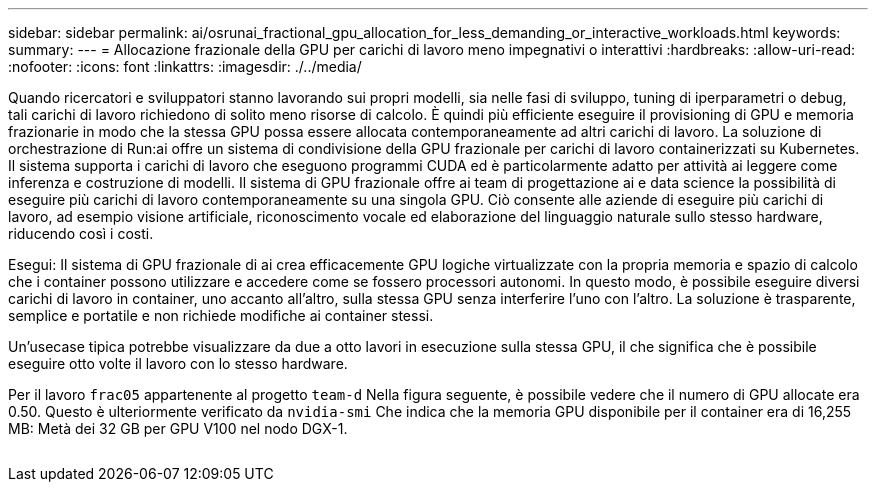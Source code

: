 ---
sidebar: sidebar 
permalink: ai/osrunai_fractional_gpu_allocation_for_less_demanding_or_interactive_workloads.html 
keywords:  
summary:  
---
= Allocazione frazionale della GPU per carichi di lavoro meno impegnativi o interattivi
:hardbreaks:
:allow-uri-read: 
:nofooter: 
:icons: font
:linkattrs: 
:imagesdir: ./../media/


[role="lead"]
Quando ricercatori e sviluppatori stanno lavorando sui propri modelli, sia nelle fasi di sviluppo, tuning di iperparametri o debug, tali carichi di lavoro richiedono di solito meno risorse di calcolo. È quindi più efficiente eseguire il provisioning di GPU e memoria frazionarie in modo che la stessa GPU possa essere allocata contemporaneamente ad altri carichi di lavoro. La soluzione di orchestrazione di Run:ai offre un sistema di condivisione della GPU frazionale per carichi di lavoro containerizzati su Kubernetes. Il sistema supporta i carichi di lavoro che eseguono programmi CUDA ed è particolarmente adatto per attività ai leggere come inferenza e costruzione di modelli. Il sistema di GPU frazionale offre ai team di progettazione ai e data science la possibilità di eseguire più carichi di lavoro contemporaneamente su una singola GPU. Ciò consente alle aziende di eseguire più carichi di lavoro, ad esempio visione artificiale, riconoscimento vocale ed elaborazione del linguaggio naturale sullo stesso hardware, riducendo così i costi.

Esegui: Il sistema di GPU frazionale di ai crea efficacemente GPU logiche virtualizzate con la propria memoria e spazio di calcolo che i container possono utilizzare e accedere come se fossero processori autonomi. In questo modo, è possibile eseguire diversi carichi di lavoro in container, uno accanto all'altro, sulla stessa GPU senza interferire l'uno con l'altro. La soluzione è trasparente, semplice e portatile e non richiede modifiche ai container stessi.

Un'usecase tipica potrebbe visualizzare da due a otto lavori in esecuzione sulla stessa GPU, il che significa che è possibile eseguire otto volte il lavoro con lo stesso hardware.

Per il lavoro `frac05` appartenente al progetto `team-d` Nella figura seguente, è possibile vedere che il numero di GPU allocate era 0.50. Questo è ulteriormente verificato da `nvidia-smi` Che indica che la memoria GPU disponibile per il container era di 16,255 MB: Metà dei 32 GB per GPU V100 nel nodo DGX-1.

image:osrunai_image7.png[""]
